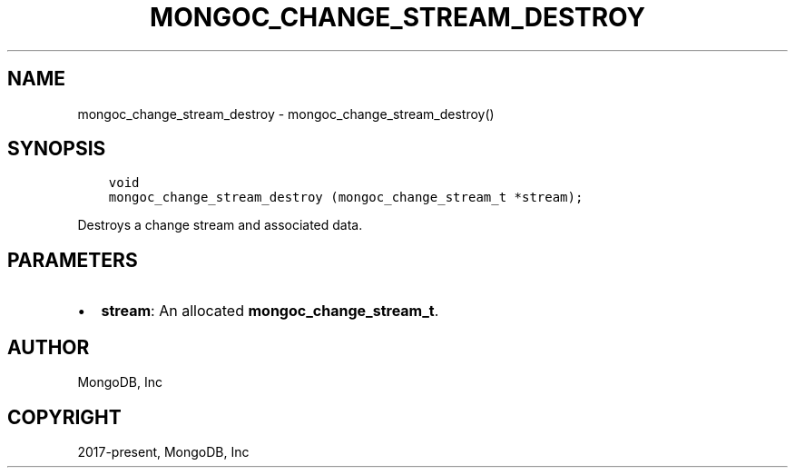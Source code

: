 .\" Man page generated from reStructuredText.
.
.TH "MONGOC_CHANGE_STREAM_DESTROY" "3" "Jun 07, 2022" "1.21.2" "libmongoc"
.SH NAME
mongoc_change_stream_destroy \- mongoc_change_stream_destroy()
.
.nr rst2man-indent-level 0
.
.de1 rstReportMargin
\\$1 \\n[an-margin]
level \\n[rst2man-indent-level]
level margin: \\n[rst2man-indent\\n[rst2man-indent-level]]
-
\\n[rst2man-indent0]
\\n[rst2man-indent1]
\\n[rst2man-indent2]
..
.de1 INDENT
.\" .rstReportMargin pre:
. RS \\$1
. nr rst2man-indent\\n[rst2man-indent-level] \\n[an-margin]
. nr rst2man-indent-level +1
.\" .rstReportMargin post:
..
.de UNINDENT
. RE
.\" indent \\n[an-margin]
.\" old: \\n[rst2man-indent\\n[rst2man-indent-level]]
.nr rst2man-indent-level -1
.\" new: \\n[rst2man-indent\\n[rst2man-indent-level]]
.in \\n[rst2man-indent\\n[rst2man-indent-level]]u
..
.SH SYNOPSIS
.INDENT 0.0
.INDENT 3.5
.sp
.nf
.ft C
void
mongoc_change_stream_destroy (mongoc_change_stream_t *stream);
.ft P
.fi
.UNINDENT
.UNINDENT
.sp
Destroys a change stream and associated data.
.SH PARAMETERS
.INDENT 0.0
.IP \(bu 2
\fBstream\fP: An allocated \fBmongoc_change_stream_t\fP\&.
.UNINDENT
.SH AUTHOR
MongoDB, Inc
.SH COPYRIGHT
2017-present, MongoDB, Inc
.\" Generated by docutils manpage writer.
.
